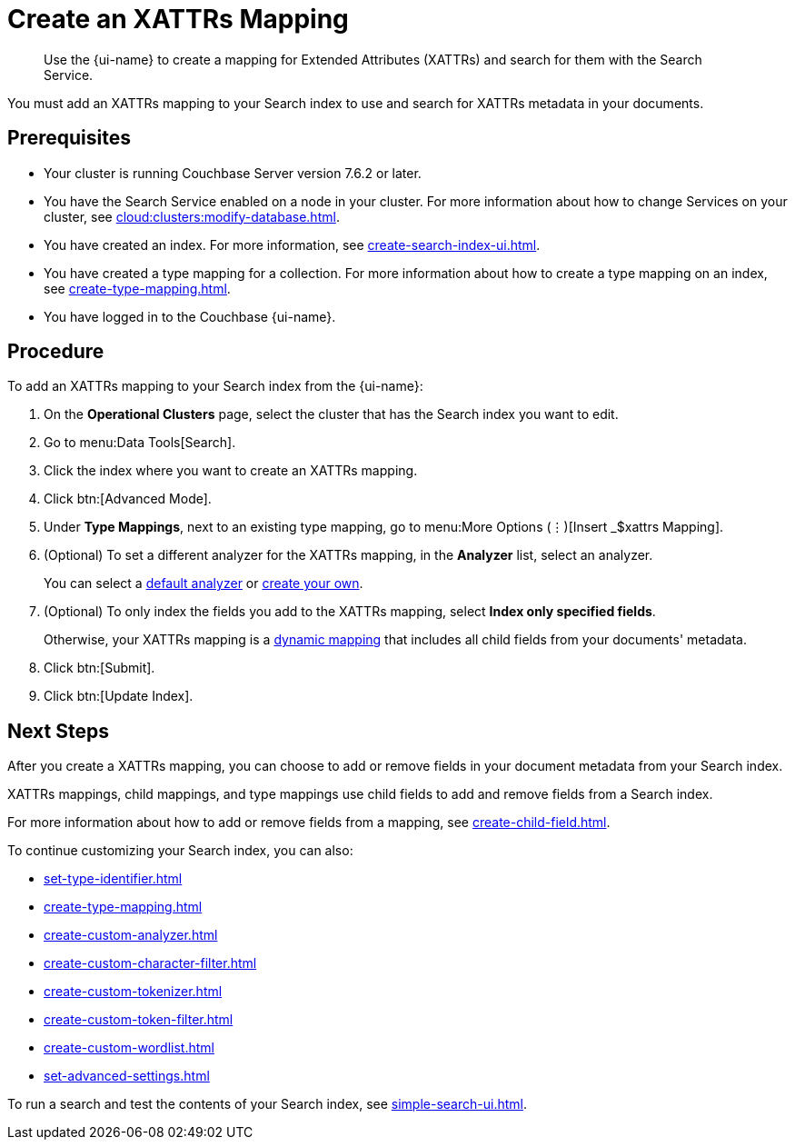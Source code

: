 = Create an XATTRs Mapping
:page-topic-type: guide
:page-ui-name: {ui-name}
:page-product-name: {product-name}
:description: Use the {page-ui-name} to create a mapping for Extended Attributes (XATTRs) and search for them with the Search Service.

[abstract]
{description}

You must add an XATTRs mapping to your Search index to use and search for XATTRs metadata in your documents. 

== Prerequisites

* Your cluster is running Couchbase Server version 7.6.2 or later.

* You have the Search Service enabled on a node in your cluster.
For more information about how to change Services on your cluster, see xref:cloud:clusters:modify-database.adoc[].

* You have created an index.
For more information, see xref:create-search-index-ui.adoc[].

* You have created a type mapping for a collection. 
For more information about how to create a type mapping on an index, see xref:create-type-mapping.adoc[].

* You have logged in to the Couchbase {page-ui-name}. 


== Procedure

To add an XATTRs mapping to your Search index from the {page-ui-name}:

. On the *Operational Clusters* page, select the cluster that has the Search index you want to edit. 
. Go to menu:Data Tools[Search].
. Click the index where you want to create an XATTRs mapping.
. Click btn:[Advanced Mode].
. Under *Type Mappings*, next to an existing type mapping, go to menu:More Options (&vellip;)[Insert _$xattrs Mapping].
. (Optional) To set a different analyzer for the XATTRs mapping, in the *Analyzer* list, select an analyzer.
+
You can select a xref:default-analyzers-reference.adoc[default analyzer] or xref:create-custom-analyzer.adoc[create your own].
. (Optional) To only index the fields you add to the XATTRs mapping, select *Index only specified fields*.
+
Otherwise, your XATTRs mapping is a xref:customize-index.adoc#type-mappings[dynamic mapping] that includes all child fields from your documents' metadata.  
. Click btn:[Submit]. 
. Click btn:[Update Index].

== Next Steps

After you create a XATTRs mapping, you can choose to add or remove fields in your document metadata from your Search index. 

XATTRs mappings, child mappings, and type mappings use child fields to add and remove fields from a Search index. 

For more information about how to add or remove fields from a mapping, see xref:create-child-field.adoc[].

To continue customizing your Search index, you can also:

* xref:set-type-identifier.adoc[]
* xref:create-type-mapping.adoc[]
* xref:create-custom-analyzer.adoc[]
* xref:create-custom-character-filter.adoc[]
* xref:create-custom-tokenizer.adoc[]
* xref:create-custom-token-filter.adoc[]
* xref:create-custom-wordlist.adoc[]
* xref:set-advanced-settings.adoc[]

To run a search and test the contents of your Search index, see xref:simple-search-ui.adoc[].